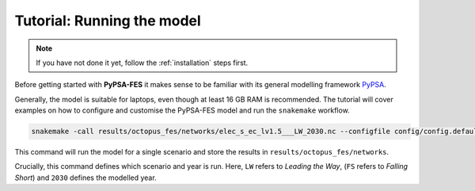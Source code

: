 ..
  SPDX-FileCopyrightText: 2019-2023 The PyPSA-Eur Authors, Lukas Franken

  SPDX-License-Identifier: CC-BY-4.0

.. _tutorial:

###########################
Tutorial: Running the model
###########################

.. note::
    If you have not done it yet, follow the :ref:`installation` steps first.

Before getting started with **PyPSA-FES** it makes sense to be familiar
with its general modelling framework `PyPSA <https://pypsa.readthedocs.io>`__.

Generally, the model is suitable for laptops, even though at least 16 GB RAM
is recommended. The tutorial will cover examples on how to configure and
customise the PyPSA-FES model and run the ``snakemake`` workflow.

.. code:: bash
    :class: full-width

    snakemake -call results/octopus_fes/networks/elec_s_ec_lv1.5___LW_2030.nc --configfile config/config.default.yaml

This command will run the model for a single scenario and store
the results in ``results/octopus_fes/networks``.

Crucially, this command defines which scenario and year is run. Here, ``LW``
refers to *Leading the Way*, (``FS`` refers to *Falling Short*) and ``2030``
defines the modelled year.

..
    How to configure runs?
    ======================

    .. literalinclude:: ..config/config.default.yaml
    :language: yaml
    :start-at: countries:
    :end-before: snapshots:
